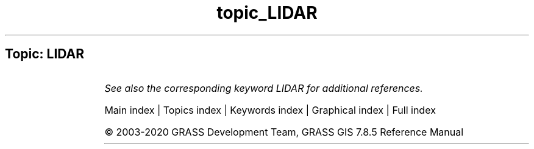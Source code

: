 .TH topic_LIDAR 1 "" "GRASS 7.8.5" "GRASS GIS User's Manual"
.SH Topic: LIDAR
.TS
expand;
lw60 lw1 lw60.
T{
v.decimate
T}	 	T{
Decimates a point cloud
T}
.sp 1
T{
v.lidar.correction
T}	 	T{
Corrects the v.lidar.growing output. It is the last of the three algorithms for LIDAR filtering.
T}
.sp 1
T{
v.lidar.edgedetection
T}	 	T{
Detects the object\(cqs edges from a LIDAR data set.
T}
.sp 1
T{
v.lidar.growing
T}	 	T{
Building contour determination and Region Growing algorithm for determining the building inside
T}
.sp 1
.TE
.PP
\fISee also the corresponding keyword LIDAR for additional references.\fR
.PP
Main index |
Topics index |
Keywords index |
Graphical index |
Full index
.PP
© 2003\-2020
GRASS Development Team,
GRASS GIS 7.8.5 Reference Manual
